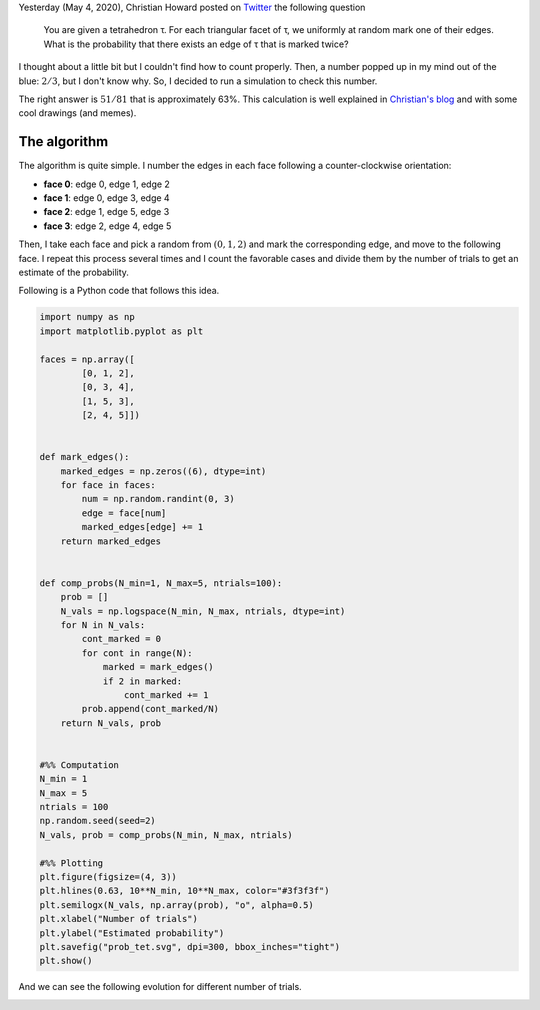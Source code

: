 .. title: Randomized Marking of a Tetrahedron
.. slug: marking-tetrahedron
.. date: 2020-06-05 22:58:32 UTC-05:00
.. tags: 
.. category: mathjax, monte carlo, combinatorics, computational geometry
.. link: 
.. description: 
.. type: text

Yesterday (May 4, 2020), Christian Howard posted on 
`Twitter <https://twitter.com/choward1491/status/1268736220055699457>`_
the following question

 You are given a tetrahedron τ. For each triangular facet of τ,
 we uniformly at random mark one of their edges. What is the
 probability that there exists an edge of τ that is marked twice?

I thought about a little bit but I couldn't find how to count
properly. Then, a number popped up in my mind out of the blue:
:math:`2/3`, but I don't know why. So, I decided to run a
simulation to check this number.

The right answer is :math:`51/81` that is approximately 63%. This
calculation is well explained in 
`Christian's blog <https://medium.com/@choward1491/randomized-marking-of-a-tetrahedron-f978593f43d2>`_
and with some cool drawings (and memes).

The algorithm
=============

The algorithm is quite simple. I number the edges in each face following
a counter-clockwise orientation:

- **face 0**: edge 0, edge 1, edge 2

- **face 1**: edge 0, edge 3, edge 4

- **face 2**: edge 1, edge 5, edge 3

- **face 3**: edge 2, edge 4, edge 5

Then, I take each face and pick a random from :math:`(0, 1, 2)` and
mark the corresponding edge, and move to the following face. I repeat
this process several times and I count the favorable cases and divide
them by the number of trials to get an estimate of the probability.

Following is a Python code that follows this idea.


.. code:: python

    import numpy as np
    import matplotlib.pyplot as plt

    faces = np.array([
            [0, 1, 2],
            [0, 3, 4],
            [1, 5, 3],
            [2, 4, 5]])


    def mark_edges():
        marked_edges = np.zeros((6), dtype=int)
        for face in faces:
            num = np.random.randint(0, 3)
            edge = face[num]
            marked_edges[edge] += 1
        return marked_edges


    def comp_probs(N_min=1, N_max=5, ntrials=100):
        prob = []
        N_vals = np.logspace(N_min, N_max, ntrials, dtype=int)
        for N in N_vals:
            cont_marked = 0
            for cont in range(N):
                marked = mark_edges()
                if 2 in marked:
                    cont_marked += 1
            prob.append(cont_marked/N)
        return N_vals, prob

            
    #%% Computation
    N_min = 1
    N_max = 5
    ntrials = 100
    np.random.seed(seed=2)
    N_vals, prob = comp_probs(N_min, N_max, ntrials)

    #%% Plotting
    plt.figure(figsize=(4, 3))
    plt.hlines(0.63, 10**N_min, 10**N_max, color="#3f3f3f")
    plt.semilogx(N_vals, np.array(prob), "o", alpha=0.5)
    plt.xlabel("Number of trials")
    plt.ylabel("Estimated probability")
    plt.savefig("prob_tet.svg", dpi=300, bbox_inches="tight")
    plt.show()
 
And we can see the following evolution for different number of trials.

.. image:: /images/marked_tets.svg
   :width: 600 px
   :alt: Estimated probabilities for different sample sizes.
   :align:  center
